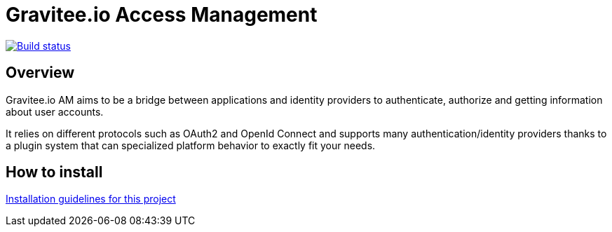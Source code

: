= Gravitee.io Access Management

image:https://ci.gravitee.io/buildStatus/icon?job=gravitee-io/graviteeio-access-management/master["Build status", link="https://ci.gravitee.io/job/gravitee-io/job/graviteeio-access-management/"]

== Overview

Gravitee.io AM aims to be a bridge between applications and identity providers to authenticate, authorize and getting information about user accounts.

It relies on different protocols such as OAuth2 and OpenId Connect and supports many authentication/identity providers thanks to a plugin system that can specialized platform behavior to exactly fit your needs.

== How to install

link:gravitee-am-docs/installation-guide/installation-guide.adoc[Installation guidelines for this project]